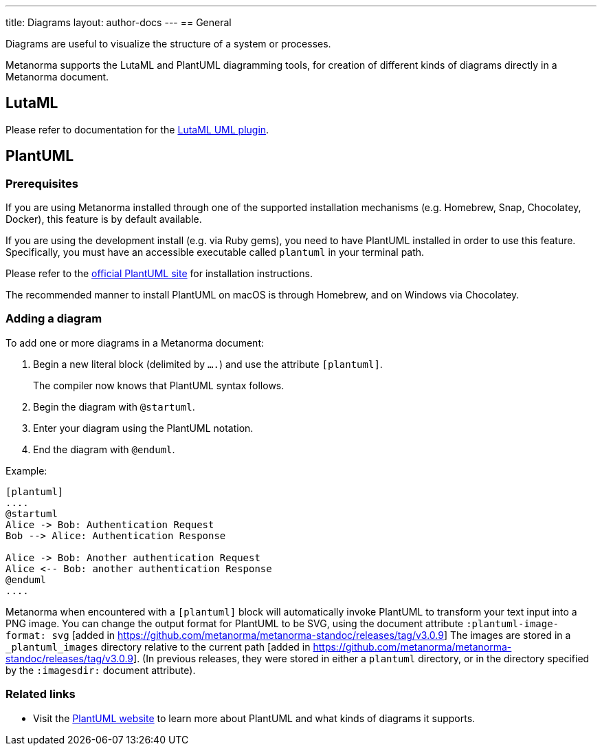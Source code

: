 ---
title: Diagrams
layout: author-docs
---
== General

Diagrams are useful to visualize the structure of a system or processes.

Metanorma supports the LutaML and PlantUML diagramming tools, for creation of
different kinds of diagrams directly in a Metanorma document.

== LutaML

Please refer to documentation for the
link:/author/topics/automation/lutaml_uml[LutaML UML plugin].

== PlantUML

=== Prerequisites

If you are using Metanorma installed through one of the supported installation
mechanisms (e.g. Homebrew, Snap, Chocolatey, Docker), this feature is by default
available.

If you are using the development install (e.g. via Ruby gems), you need to have
PlantUML installed in order to use this feature.
Specifically, you must have an accessible executable called `plantuml` in your
terminal path.

Please refer to the https://plantuml.com[official PlantUML site] for
installation instructions.

The recommended manner to install PlantUML on macOS is through Homebrew, and
on Windows via Chocolatey.


=== Adding a diagram

To add one or more diagrams in a Metanorma document:

. Begin a new literal block (delimited by `....`) and use the attribute `[plantuml]`.
+
The compiler now knows that PlantUML syntax follows.

. Begin the diagram with `@startuml`.

. Enter your diagram using the PlantUML notation.

. End the diagram with `@enduml`.

Example:
[source,asciidoc]
--
[plantuml]
....
@startuml
Alice -> Bob: Authentication Request
Bob --> Alice: Authentication Response

Alice -> Bob: Another authentication Request
Alice <-- Bob: another authentication Response
@enduml
....
--

Metanorma when encountered with a `[plantuml]` block will automatically invoke
PlantUML to transform your text input into a PNG image. You can change the output format
for PlantUML to be SVG, using the document attribute 
`:plantuml-image-format: svg` [added in https://github.com/metanorma/metanorma-standoc/releases/tag/v3.0.9]
The images are stored in a `_plantuml_images` directory relative to the 
current path [added in https://github.com/metanorma/metanorma-standoc/releases/tag/v3.0.9]. 
(In previous releases, they were stored in either a `plantuml` directory, or in the directory specified 
by the `:imagesdir:` document attribute).

=== Related links

* Visit the https://plantuml.com/[PlantUML website] to learn more about PlantUML
and what kinds of diagrams it supports.

